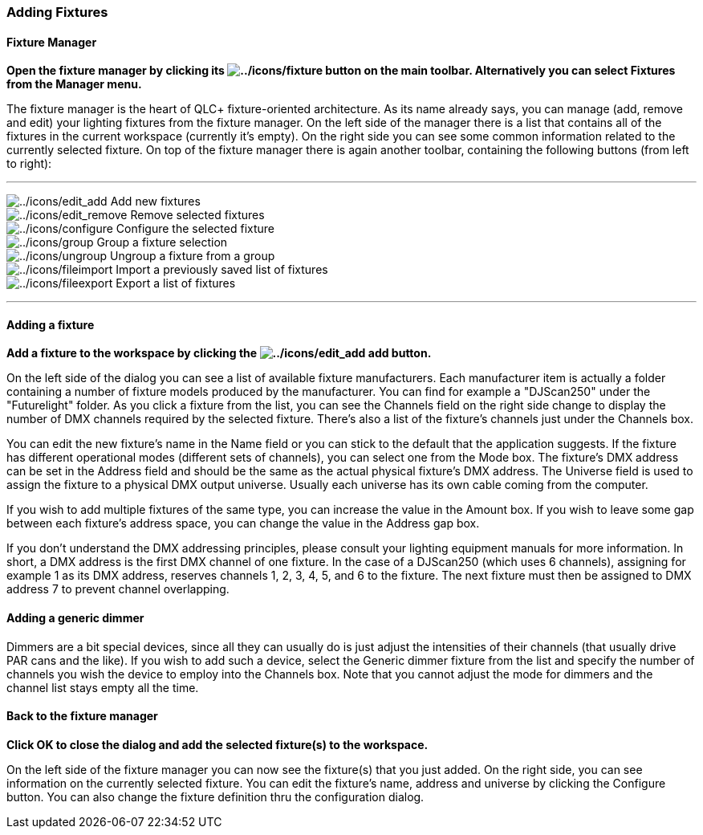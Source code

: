 === Adding Fixtures

==== Fixture Manager

*Open the fixture manager by clicking its
image:../icons/fixture.png[../icons/fixture] button on the main toolbar.
Alternatively you can select [.underline]#Fixtures# from the
[.underline]#Manager# menu.*

The fixture manager is the heart of QLC+ fixture-oriented architecture.
As its name already says, you can manage (add, remove and edit) your
lighting fixtures from the fixture manager. On the left side of the
manager there is a list that contains all of the fixtures in the current
workspace (currently it's empty). On the right side you can see some
common information related to the currently selected fixture. On top of
the fixture manager there is again another toolbar, containing the
following buttons (from left to right):

'''''

image:../icons/edit_add.png[../icons/edit_add] Add new fixtures +
image:../icons/edit_remove.png[../icons/edit_remove] Remove selected
fixtures +
image:../icons/configure.png[../icons/configure] Configure the selected
fixture +
image:../icons/group.png[../icons/group] Group a fixture selection +
image:../icons/ungroup.png[../icons/ungroup] Ungroup a fixture from a
group +
image:../icons/fileimport.png[../icons/fileimport] Import a previously
saved list of fixtures +
image:../icons/fileexport.png[../icons/fileexport] Export a list of
fixtures +

'''''

==== Adding a fixture

*Add a fixture to the workspace by clicking the
image:../icons/edit_add.png[../icons/edit_add] add button.*

On the left side of the dialog you can see a list of available fixture
manufacturers. Each manufacturer item is actually a folder containing a
number of fixture models produced by the manufacturer. You can find for
example a "DJScan250" under the "Futurelight" folder. As you click a
fixture from the list, you can see the [.underline]#Channels# field on
the right side change to display the number of DMX channels required by
the selected fixture. There's also a list of the fixture's channels just
under the [.underline]#Channels# box.

You can edit the new fixture's name in the [.underline]#Name# field or
you can stick to the default that the application suggests. If the
fixture has different operational modes (different sets of channels),
you can select one from the [.underline]#Mode# box. The fixture's DMX
address can be set in the [.underline]#Address# field and should be the
same as the actual physical fixture's DMX address. The
[.underline]#Universe# field is used to assign the fixture to a physical
DMX output universe. Usually each universe has its own cable coming from
the computer.

If you wish to add multiple fixtures of the same type, you can increase
the value in the [.underline]#Amount# box. If you wish to leave some gap
between each fixture's address space, you can change the value in the
[.underline]#Address gap# box.

If you don't understand the DMX addressing principles, please consult
your lighting equipment manuals for more information. In short, a DMX
address is the first DMX channel of one fixture. In the case of a
DJScan250 (which uses 6 channels), assigning for example 1 as its DMX
address, reserves channels 1, 2, 3, 4, 5, and 6 to the fixture. The next
fixture must then be assigned to DMX address 7 to prevent channel
overlapping.

==== Adding a generic dimmer

Dimmers are a bit special devices, since all they can usually do is just
adjust the intensities of their channels (that usually drive PAR cans
and the like). If you wish to add such a device, select the
[.underline]#Generic dimmer# fixture from the list and specify the
number of channels you wish the device to employ into the
[.underline]#Channels# box. Note that you cannot adjust the mode for
dimmers and the channel list stays empty all the time.

==== Back to the fixture manager

*Click OK to close the dialog and add the selected fixture(s) to the
workspace.*

On the left side of the fixture manager you can now see the fixture(s)
that you just added. On the right side, you can see information on the
currently selected fixture. You can edit the fixture's name, address and
universe by clicking the Configure button. You can also change the
fixture definition thru the configuration dialog.
